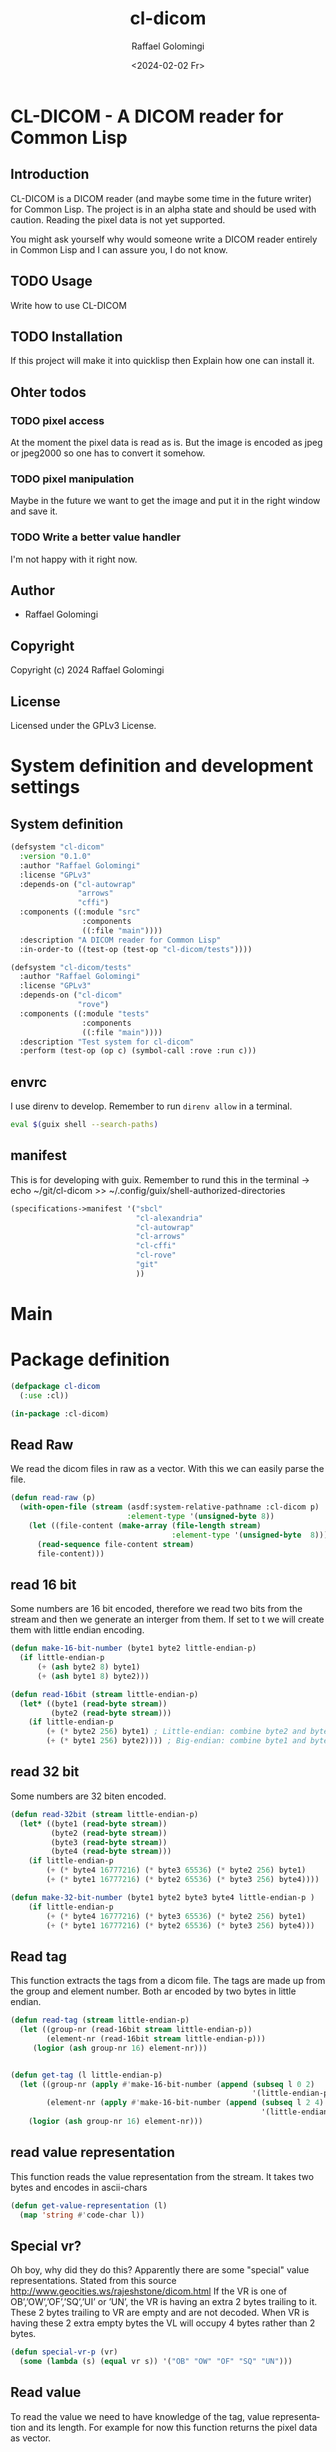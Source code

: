 #+startup: indent
#+options: ':nil *:t -:t ::t <:t H:3 \n:nil ^:t arch:headline author:t
#+options: broken-links:nil c:nil creator:nil d:(not "LOGBOOK") date:t e:t
#+options: email:nil f:t inline:t num:t p:nil pri:nil prop:nil stat:t tags:t
#+options: tasks:t tex:t timestamp:t title:t toc:t todo:t |:t
#+title: cl-dicom
#+date: <2024-02-02 Fr>
#+author: Raffael Golomingi
#+language: en
#+select_tags: export
#+exclude_tags: noexport
#+creator: Emacs 29.1 (Org mode 9.6.6)
#+cite_export:

* CL-DICOM  - A DICOM reader for Common Lisp

** Introduction

CL-DICOM is a DICOM reader (and maybe some time in the future writer) for Common
Lisp. The project is in an alpha state and should be used with caution. Reading
the pixel data is not yet supported.

You might ask yourself why would someone write a DICOM reader entirely in Common
Lisp and I can assure you, I do not know.


** TODO Usage
Write how to use CL-DICOM

** TODO Installation
If this project will make it into quicklisp then Explain how one can install it.

** Ohter todos

*** TODO pixel access
At the moment the pixel data is read as is. But the image is encoded as jpeg or
jpeg2000 so one has to convert it somehow.

*** TODO pixel manipulation

Maybe in the future we want to get the image and put it in the right window and
save it.

*** TODO Write a better value handler
I'm not happy with it right now.


** Author

- Raffael Golomingi

** Copyright

Copyright (c) 2024 Raffael Golomingi

** License

Licensed under the GPLv3 License.

* System definition and development settings

** System definition

#+begin_src lisp :tangle ./cl-dicom.asd
(defsystem "cl-dicom"
  :version "0.1.0"
  :author "Raffael Golomingi"
  :license "GPLv3"
  :depends-on ("cl-autowrap"
               "arrows"
               "cffi")
  :components ((:module "src"
                :components
                ((:file "main"))))
  :description "A DICOM reader for Common Lisp"
  :in-order-to ((test-op (test-op "cl-dicom/tests"))))

(defsystem "cl-dicom/tests"
  :author "Raffael Golomingi"
  :license "GPLv3"
  :depends-on ("cl-dicom"
               "rove")
  :components ((:module "tests"
                :components
                ((:file "main"))))
  :description "Test system for cl-dicom"
  :perform (test-op (op c) (symbol-call :rove :run c)))
#+end_src

** envrc

I use direnv to develop. Remember to run ~direnv allow~ in a terminal.

#+begin_src bash :tangle ./.envrc
eval $(guix shell --search-paths)
#+end_src
** manifest

This is for developing with guix.  Remember to rund this in the terminal
-> echo ~/git/cl-dicom >> ~/.config/guix/shell-authorized-directories

#+begin_src lisp :tangle ./manifest.scm
(specifications->manifest '("sbcl"
                            "cl-alexandria"
                            "cl-autowrap"
                            "cl-arrows"
                            "cl-cffi"
                            "cl-rove"
                            "git"
                            ))
#+end_src

* Main

* Package definition

#+begin_src lisp  :tangle ./src/main.lisp :results silent
(defpackage cl-dicom
  (:use :cl))

(in-package :cl-dicom)
#+end_src


** Read Raw

We read the dicom files in raw as a vector. With this we can easily parse the
file.

#+begin_src lisp :tangle ./src/main.lisp :results silent
(defun read-raw (p)
  (with-open-file (stream (asdf:system-relative-pathname :cl-dicom p)
                          :element-type '(unsigned-byte 8))
    (let ((file-content (make-array (file-length stream)
                                    :element-type '(unsigned-byte  8))))
      (read-sequence file-content stream)
      file-content)))
#+end_src

**  read 16 bit
Some numbers are 16 bit encoded, therefore we read two bits from the stream and
then we generate an interger from them. If set to t we will create them with
little endian encoding.

#+begin_src lisp :package "cl-dicom" :tangle ./src/main.lisp :results silent
(defun make-16-bit-number (byte1 byte2 little-endian-p)
  (if little-endian-p
      (+ (ash byte2 8) byte1)
      (+ (ash byte1 8) byte2)))
#+end_src

#+begin_src lisp :package "cl-dicom" :tangle ./src/main.lisp :results silent
(defun read-16bit (stream little-endian-p)
  (let* ((byte1 (read-byte stream))
         (byte2 (read-byte stream)))
    (if little-endian-p
        (+ (* byte2 256) byte1) ; Little-endian: combine byte2 and byte1
        (+ (* byte1 256) byte2)))) ; Big-endian: combine byte1 and byte2
#+end_src

** read 32 bit

Some numbers are 32 biten encoded.
#+begin_src lisp :package "cl-dicom" :tangle ./src/main.lisp :results silent
(defun read-32bit (stream little-endian-p)
  (let* ((byte1 (read-byte stream))
         (byte2 (read-byte stream))
         (byte3 (read-byte stream))
         (byte4 (read-byte stream)))
    (if little-endian-p
        (+ (* byte4 16777216) (* byte3 65536) (* byte2 256) byte1)
        (+ (* byte1 16777216) (* byte2 65536) (* byte3 256) byte4))))

(defun make-32-bit-number (byte1 byte2 byte3 byte4 little-endian-p )
    (if little-endian-p
        (+ (* byte4 16777216) (* byte3 65536) (* byte2 256) byte1)
        (+ (* byte1 16777216) (* byte2 65536) (* byte3 256) byte4)))
#+end_src

** Read tag

This function extracts the tags from a dicom file. The tags are made up from the
group and element number. Both ar encoded by two bytes in little endian.

#+begin_src lisp :package "cl-dicom" :tangle ./src/main.lisp :results silent
(defun read-tag (stream little-endian-p)
  (let ((group-nr (read-16bit stream little-endian-p))
        (element-nr (read-16bit stream little-endian-p)))
     (logior (ash group-nr 16) element-nr)))


(defun get-tag (l little-endian-p)
  (let ((group-nr (apply #'make-16-bit-number (append (subseq l 0 2)
                                                      '(little-endian-p))))
        (element-nr (apply #'make-16-bit-number (append (subseq l 2 4)
                                                        '(little-endian-p)))))
    (logior (ash group-nr 16) element-nr)))
#+end_src

** read value representation

This function reads the value representation from the stream. It takes two bytes
and encodes in ascii-chars

#+begin_src lisp :package "cl-dicom" :tangle ./src/main.lisp :results silent
(defun get-value-representation (l)
  (map 'string #'code-char l))
#+end_src

** Special vr?
Oh boy, why did they do this? Apparently there are some "special" value
representations.
Stated from this source [[http://www.geocities.ws/rajeshstone/dicom.html]]
If the VR is one of OB’,’OW’,’OF’,’SQ’,’UI’ or ’UN’, the VR is
having an extra 2 bytes trailing to it. These 2 bytes trailing to VR are empty
and are not decoded.
When VR is having these 2 extra empty bytes the VL will occupy 4 bytes rather
than 2 bytes.


#+begin_src lisp :package "cl-dicom" :tangle ./src/main.lisp :results silent
(defun special-vr-p (vr)
  (some (lambda (s) (equal vr s)) '("OB" "OW" "OF" "SQ" "UN")))
#+end_src

** Read value
To read the value we need to have knowledge of the tag, value representation and
its length. For example for now this function returns the pixel data as vector.

#+begin_src lisp :package "cl-dicom" :tangle ./src/main.lisp :results silent
(defun handle-value (tag vr vl c)
              (cond ((= tag #x7FE00010) (subseq c 12))
                    ((equal vr "SQ") (parse-data-item (subseq c 12 (+ 12 vl))))
                    ((equal vr "US") (apply #'make-16-bit-number
                                            (append (coerce (subseq c 8 (+ 8 vl)) 'list) '(t))))

                    ((equal vr "UL") (apply #'make-32-bit-number
                                            (append (coerce (subseq c 8 (+ 8 vl)) 'list) '(t))))
                    ((equal vr "OB") (arrows:as-> (subseq c 12 (+ 12 vl)) s
                                                 (coerce s 'list)
                                                 (format nil "~{ #b~4,'0b~}" s)))
                    ((special-vr-p vr)(arrows:->> (subseq c 12 (+ 12 vl))
                                                  (map 'string #'code-char)
                                                  (remove-if (lambda (c) (equal c #\^@)))
                                                  (string-trim " ")))
                    (t (arrows:->> (subseq c 8 (+ 8 vl))
                                   (map 'string #'code-char)
                                   (remove-if (lambda (c) (equal c #\^@)))
                                   (string-trim " ")))))
#+end_src


** Get value length

This function gets the length of the value, according to the provided value
representation.


#+begin_src lisp :package "cl-dicom" :tangle ./src/main.lisp :results silent
(defun get-value-length (l 32-bit-p little-endian-p)
  (if 32-bit-p
      (apply #'make-32-bit-number (append l '(little-endian-p)))
      (apply #'make-16-bit-number (append l '(little-endian-p)))))
#+end_src


** Parse Data Element

A Data Element is made up of at least three entries:
- Tag
- Value Length
- Value Field
The Value Representation Field is only required if the transfer syntax requires
it.

You can read more abut it here:
[[https://dicom.nema.org/medical/dicom/current/output/pdf/part05.pdf]]


#+begin_src lisp  :package "cl-dicom" :tangle ./src/main.lisp :results silent
(defun parse-data-element (l)
  (let* ((tag (get-tag (coerce (subseq l 0 4) 'list) t))
         (vr (get-value-representation (subseq l 4 6)))
         (vl (if (special-vr-p vr)
                 (get-value-length (coerce (subseq l 8 12) 'list) t t)
                 (get-value-length (coerce (subseq l 6 8) 'list) nil t)))
         (value (handle-value tag vr vl l )))
    (list :tag tag
          :vr vr
          :vl vl
          :value value)))
#+end_src

** Parse Data Item

If a value is a sequence of items (VR = SQ), then the value is a sequence of
zero or more items. Its encoding is defined here
[[https://dicom.nema.org/medical/dicom/current/output/chtml/part05/sect_7.5.html]].

This function parses the data items. First it skips the item tag because it is
not unique and of any purpose (I think). Then it recursevly calls the internal
function parse which calls parse-data-element because the items are data
elements. Then this function uses the information of the vr and vl to know where
to continue for the next call.

#+begin_src lisp :package "cl-dicom" :tangle ./src/main.lisp :results silent
(defun parse-data-item (l)
  (let ((items '())
        (data-element-tag (get-tag (coerce (subseq l 0 4) 'list) t))
        (data-item-length (get-value-length  (coerce (subseq l 4 8) 'list) t nil)))
    (labels ((parse (c)
               (unless (or (null c) (= 0 (length c)))
                 (let* ((item (parse-data-element c))
                        (item-vr (getf item :vr))
                        (item-vl (getf item :vl)))
                   (push item items)
                   (parse (if (special-vr-p item-vr)
                              (subseq c (+ 12 item-vl))
                              (subseq c (+ 8 item-vl))))))))
      (parse (subseq l 8)))
   (nreverse items)))
#+end_src

** Parse DICOM

This function parses a DICOM encoded as a vector. It skips over the 128 bytes of
empty preamble and the encoded 4 bytes which encode DCIM.
It then calls the internal function parse which recursevly parses the DICOM.
This parse function calls parse-data-element and uses the information of tag,
vr, and vl to know where to continue. It will stop when it reaches the pixel tag.

#+begin_src lisp :package "cl-dicom" :tangle ./src/main.lisp :results silent
(defun parse-dicom (l)
  (let ((data-items '()))
    (labels ((parse (c)
               (unless (or (null c) (= 0 (length c))
                           (let* ((data-item (parse-data-element c))
                                  (tag (getf data-item :tag))
                                  (vr (getf data-item :vr))
                                  (vl (getf data-item :vl)))
                             (push data-item data-items)
                             (parse (cond ((= tag #x7FE00010) '())
                                          ((special-vr-p vr)(subseq c (+ 12 vl)))
                                          (t (subseq c (+ 8 vl))))))))))
      (parse (subseq l 132)))
    (nreverse data-items)))
#+end_src


** Read DICOM file

This function reads a DICOM file from the given path. It calls parse DICOM and
then returns the result as plist.
#+begin_src lisp :package "cl-dicom" :tangle ./src/main.lisp :results silent
(defun read-dicom-file (p)
  (arrows:->> p
              (read-raw)
              (parse-dicom)))
#+end_src

